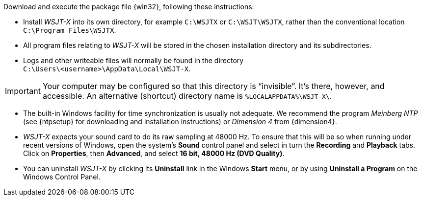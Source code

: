 // Status=review

Download and execute the package file {win32}, following these
instructions:

- Install _WSJT-X_ into its own directory, for example `C:\WSJTX` or
`C:\WSJT\WSJTX`, rather than the conventional location
`C:\Program Files\WSJTX`.

- All program files relating to _WSJT-X_ will be stored in the chosen
installation directory and its subdirectories. 

- Logs and other writeable files will normally be found in the 
directory +
`C:\Users\<username>\AppData\Local\WSJT-X`.

IMPORTANT: Your computer may be configured so that this directory is
"`invisible`".  It's there, however, and accessible.  An alternative
(shortcut) directory name is `%LOCALAPPDATA%\WSJT-X\`.

- The built-in Windows facility for time synchronization is usually
not adequate. We recommend the program _Meinberg NTP_ (see {ntpsetup}
for downloading and installation instructions) or _Dimension 4_ from
{dimension4}.

- _WSJT-X_ expects your sound card to do its raw sampling at 48000 Hz.
To ensure that this will be so when running under recent versions of
Windows, open the system's *Sound* control panel and select in turn the
*Recording* and *Playback* tabs. Click on *Properties*, then
*Advanced*, and select *16 bit, 48000 Hz (DVD Quality)*.

- You can uninstall _WSJT-X_ by clicking its *Uninstall* link in the
Windows *Start* menu, or by using *Uninstall a Program* on the
Windows Control Panel.
